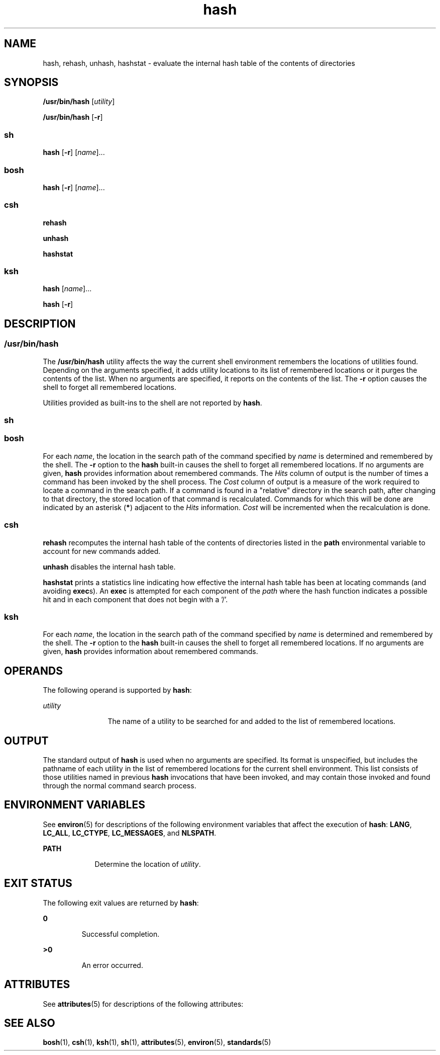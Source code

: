 '\" te
.\" Copyright 1989 AT&T
.\" Copyright (c) 2002, Sun Microsystems, Inc.  All Rights Reserved
.\" Copyright (c) 2012-2016, J. Schilling
.\" Copyright (c) 2013, Andreas Roehler
.\" Portions Copyright (c) 1992, X/Open Company Limited  All Rights Reserved
.\"
.\" Sun Microsystems, Inc. gratefully acknowledges The Open Group for
.\" permission to reproduce portions of its copyrighted documentation.
.\" Original documentation from The Open Group can be obtained online
.\" at http://www.opengroup.org/bookstore/.
.\"
.\" The Institute of Electrical and Electronics Engineers and The Open Group,
.\" have given us permission to reprint portions of their documentation.
.\"
.\" In the following statement, the phrase "this text" refers to portions
.\" of the system documentation.
.\"
.\" Portions of this text are reprinted and reproduced in electronic form in
.\" the Sun OS Reference Manual, from IEEE Std 1003.1, 2004 Edition, Standard
.\" for Information Technology -- Portable Operating System Interface (POSIX),
.\" The Open Group Base Specifications Issue 6, Copyright (C) 2001-2004 by the
.\" Institute of Electrical and Electronics Engineers, Inc and The Open Group.
.\" In the event of any discrepancy between these versions and the original
.\" IEEE and The Open Group Standard, the original IEEE and The Open Group
.\" Standard is the referee document.
.\"
.\" The original Standard can be obtained online at
.\" http://www.opengroup.org/unix/online.html.
.\"
.\" This notice shall appear on any product containing this material.
.\"
.\" CDDL HEADER START
.\"
.\" The contents of this file are subject to the terms of the
.\" Common Development and Distribution License ("CDDL"), version 1.0.
.\" You may only use this file in accordance with the terms of version
.\" 1.0 of the CDDL.
.\"
.\" A full copy of the text of the CDDL should have accompanied this
.\" source.  A copy of the CDDL is also available via the Internet at
.\" http://www.opensource.org/licenses/cddl1.txt
.\"
.\" When distributing Covered Code, include this CDDL HEADER in each
.\" file and include the License file at usr/src/OPENSOLARIS.LICENSE.
.\" If applicable, add the following below this CDDL HEADER, with the
.\" fields enclosed by brackets "[]" replaced with your own identifying
.\" information: Portions Copyright [yyyy] [name of copyright owner]
.\"
.\" CDDL HEADER END
.TH hash 1 "12 Sept 2016" "SunOS 5.11" "User Commands"
.SH NAME
hash, rehash, unhash, hashstat \- evaluate the internal hash table of the
contents of directories
.SH SYNOPSIS
.LP
.nf
\fB/usr/bin/hash\fR [\fIutility\fR]
.fi

.LP
.nf
\fB/usr/bin/hash\fR [\fB-r\fR]
.fi

.SS "sh"
.LP
.nf
\fBhash\fR [\fB-r\fR] [\fIname\fR]...
.fi

.SS "bosh"
.LP
.nf
\fBhash\fR [\fB-r\fR] [\fIname\fR]...
.fi

.SS "csh"
.LP
.nf
\fBrehash\fR
.fi

.LP
.nf
\fBunhash\fR
.fi

.LP
.nf
\fBhashstat\fR
.fi

.SS "ksh"
.LP
.nf
\fBhash\fR [\fIname\fR]...
.fi

.LP
.nf
\fBhash\fR [\fB-r\fR]
.fi

.SH DESCRIPTION
.SS "/usr/bin/hash"
.sp
.LP
The
.B /usr/bin/hash
utility affects the way the current shell environment
remembers the locations of utilities found.  Depending on the arguments
specified, it adds utility locations to its list of remembered locations or it
purges the contents of the list. When no arguments are specified, it reports on
the contents of the list. The
.B -r
option causes the shell to forget all
remembered locations.
.sp
.LP
Utilities provided as built-ins to the shell are not reported by
.BR hash .
.br
.ne 5
.SS "sh"
.SS "bosh"
.sp
.LP
For each
.IR name ,
the location in the search path of the command specified
by
.I name
is determined and remembered by the shell. The
.B -r
option to
the
.B hash
built-in causes the shell to forget all remembered locations. If
no arguments are given,
.B hash
provides information about remembered
commands. The
.I Hits
column of output is the number of times a command has
been invoked by the shell process. The
.I Cost
column of output is a measure
of the work required to locate a command in the search path. If a command is
found in a "relative" directory in the search path, after changing to that
directory, the stored location of that command is recalculated. Commands for
which this will be done are indicated by an asterisk
.RB ( * )
adjacent to the
.I Hits
information.
.I Cost
will be incremented when the recalculation
is done.
.SS "csh"
.sp
.LP
.B rehash
recomputes the internal hash table of the contents of directories
listed in the
.B path
environmental variable to account for new commands
added.
.sp
.LP
.B unhash
disables the internal hash table.
.sp
.LP
.B hashstat
prints a statistics line indicating how effective the internal
hash table has been at locating commands (and avoiding
.BR exec s).
An
.B exec
is attempted for each component of the
.I path
where the hash
function indicates a possible hit and in each component that does not begin
with a '\|/\|'.
.SS "ksh"
.sp
.LP
For each
.IR name ,
the location in the search path of the command specified
by
.I name
is determined and remembered by the shell. The
.B -r
option to
the
.B hash
built-in causes the shell to forget all remembered locations. If
no arguments are given,
.B hash
provides information about remembered
commands.
.SH OPERANDS
.sp
.LP
The following operand is supported by
.BR hash :
.sp
.ne 2
.mk
.na
.I utility
.ad
.RS 12n
.rt
The name of a utility to be searched for and added to the list of remembered
locations.
.RE

.SH OUTPUT
.sp
.LP
The standard output of
.B hash
is used when no arguments are specified. Its
format is unspecified, but includes the pathname of each utility in the list of
remembered locations for the current shell environment. This list consists of
those utilities named in previous
.B hash
invocations that have been
invoked, and may contain those invoked and found through the normal command
search process.
.SH ENVIRONMENT VARIABLES
.sp
.LP
See
.BR environ (5)
for descriptions of the following environment variables
that affect the execution of
.BR hash :
.BR LANG ,
.BR LC_ALL ,
.BR LC_CTYPE ,
.BR LC_MESSAGES ,
and
.BR NLSPATH .
.sp
.ne 2
.mk
.na
.B PATH
.ad
.RS 9n
.rt
Determine the location of
.IR utility .
.RE

.SH EXIT STATUS
.sp
.LP
The following exit values are returned by
.BR hash :
.sp
.ne 2
.mk
.na
.B 0
.ad
.RS 7n
.rt
Successful completion.
.RE

.sp
.ne 2
.mk
.na
.B >0
.ad
.RS 7n
.rt
An error occurred.
.RE

.SH ATTRIBUTES
.sp
.LP
See
.BR attributes (5)
for descriptions of the following attributes:
.sp

.sp
.TS
tab() box;
cw(2.75i) |cw(2.75i)
lw(2.75i) |lw(2.75i)
.
ATTRIBUTE TYPEATTRIBUTE VALUE
_
AvailabilitySUNWcsu
_
Interface StabilityStandard
.TE

.SH SEE ALSO
.sp
.LP
.BR bosh (1),
.BR csh (1),
.BR ksh (1),
.BR sh (1),
.BR attributes (5),
.BR environ (5),
.BR standards (5)
